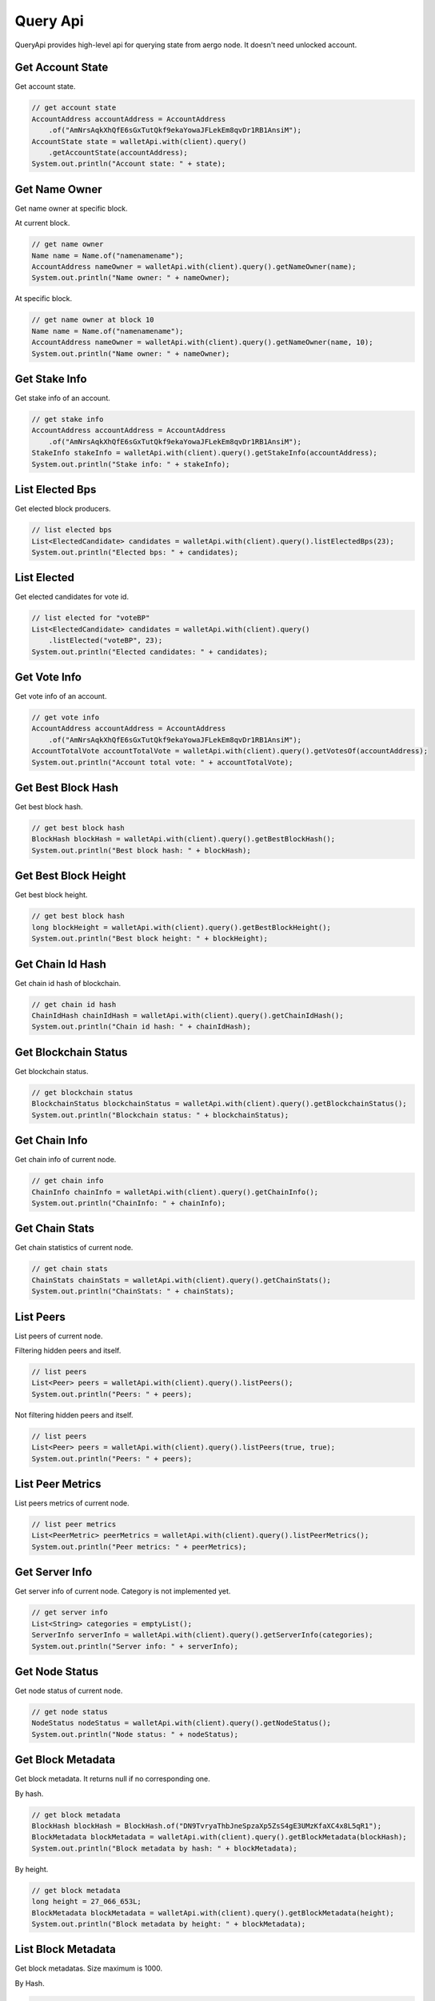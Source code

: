 Query Api
=========

QueryApi provides high-level api for querying state from aergo node. It doesn't need unlocked account.

Get Account State
-----------------

Get account state.

.. code-block:: java

  // get account state
  AccountAddress accountAddress = AccountAddress
      .of("AmNrsAqkXhQfE6sGxTutQkf9ekaYowaJFLekEm8qvDr1RB1AnsiM");
  AccountState state = walletApi.with(client).query()
      .getAccountState(accountAddress);
  System.out.println("Account state: " + state);

Get Name Owner
--------------

Get name owner at specific block.

At current block.

.. code-block:: java

  // get name owner
  Name name = Name.of("namenamename");
  AccountAddress nameOwner = walletApi.with(client).query().getNameOwner(name);
  System.out.println("Name owner: " + nameOwner);

At specific block.

.. code-block:: java

  // get name owner at block 10
  Name name = Name.of("namenamename");
  AccountAddress nameOwner = walletApi.with(client).query().getNameOwner(name, 10);
  System.out.println("Name owner: " + nameOwner);

Get Stake Info
--------------

Get stake info of an account.

.. code-block:: java

  // get stake info
  AccountAddress accountAddress = AccountAddress
      .of("AmNrsAqkXhQfE6sGxTutQkf9ekaYowaJFLekEm8qvDr1RB1AnsiM");
  StakeInfo stakeInfo = walletApi.with(client).query().getStakeInfo(accountAddress);
  System.out.println("Stake info: " + stakeInfo);

List Elected Bps
----------------

Get elected block producers.

.. code-block:: java

  // list elected bps
  List<ElectedCandidate> candidates = walletApi.with(client).query().listElectedBps(23);
  System.out.println("Elected bps: " + candidates);

List Elected
------------

Get elected candidates for vote id.

.. code-block:: java

  // list elected for "voteBP"
  List<ElectedCandidate> candidates = walletApi.with(client).query()
      .listElected("voteBP", 23);
  System.out.println("Elected candidates: " + candidates);

Get Vote Info
-------------

Get vote info of an account.

.. code-block:: java

  // get vote info
  AccountAddress accountAddress = AccountAddress
      .of("AmNrsAqkXhQfE6sGxTutQkf9ekaYowaJFLekEm8qvDr1RB1AnsiM");
  AccountTotalVote accountTotalVote = walletApi.with(client).query().getVotesOf(accountAddress);
  System.out.println("Account total vote: " + accountTotalVote);

Get Best Block Hash
-------------------

Get best block hash.

.. code-block:: java

  // get best block hash
  BlockHash blockHash = walletApi.with(client).query().getBestBlockHash();
  System.out.println("Best block hash: " + blockHash);

Get Best Block Height
---------------------

Get best block height.

.. code-block:: java

  // get best block hash
  long blockHeight = walletApi.with(client).query().getBestBlockHeight();
  System.out.println("Best block height: " + blockHeight);

Get Chain Id Hash
-----------------

Get chain id hash of blockchain.

.. code-block:: java

  // get chain id hash
  ChainIdHash chainIdHash = walletApi.with(client).query().getChainIdHash();
  System.out.println("Chain id hash: " + chainIdHash);

Get Blockchain Status
---------------------

Get blockchain status.

.. code-block:: java

  // get blockchain status
  BlockchainStatus blockchainStatus = walletApi.with(client).query().getBlockchainStatus();
  System.out.println("Blockchain status: " + blockchainStatus);

Get Chain Info
--------------

Get chain info of current node.

.. code-block:: java

  // get chain info
  ChainInfo chainInfo = walletApi.with(client).query().getChainInfo();
  System.out.println("ChainInfo: " + chainInfo);

Get Chain Stats
---------------

Get chain statistics of current node.

.. code-block:: java

  // get chain stats
  ChainStats chainStats = walletApi.with(client).query().getChainStats();
  System.out.println("ChainStats: " + chainStats);

List Peers
----------

List peers of current node.

Filtering hidden peers and itself.

.. code-block:: java

  // list peers
  List<Peer> peers = walletApi.with(client).query().listPeers();
  System.out.println("Peers: " + peers);

Not filtering hidden peers and itself.

.. code-block:: java

  // list peers
  List<Peer> peers = walletApi.with(client).query().listPeers(true, true);
  System.out.println("Peers: " + peers);

List Peer Metrics
-----------------

List peers metrics of current node.

.. code-block:: java

  // list peer metrics
  List<PeerMetric> peerMetrics = walletApi.with(client).query().listPeerMetrics();
  System.out.println("Peer metrics: " + peerMetrics);

Get Server Info
---------------

Get server info of current node. Category is not implemented yet.

.. code-block:: java

  // get server info
  List<String> categories = emptyList();
  ServerInfo serverInfo = walletApi.with(client).query().getServerInfo(categories);
  System.out.println("Server info: " + serverInfo);

Get Node Status
---------------

Get node status of current node.

.. code-block:: java

  // get node status
  NodeStatus nodeStatus = walletApi.with(client).query().getNodeStatus();
  System.out.println("Node status: " + nodeStatus);

Get Block Metadata
------------------

Get block metadata. It returns null if no corresponding one.

By hash.

.. code-block:: java

  // get block metadata
  BlockHash blockHash = BlockHash.of("DN9TvryaThbJneSpzaXp5ZsS4gE3UMzKfaXC4x8L5qR1");
  BlockMetadata blockMetadata = walletApi.with(client).query().getBlockMetadata(blockHash);
  System.out.println("Block metadata by hash: " + blockMetadata);

By height.

.. code-block:: java

  // get block metadata
  long height = 27_066_653L;
  BlockMetadata blockMetadata = walletApi.with(client).query().getBlockMetadata(height);
  System.out.println("Block metadata by height: " + blockMetadata);

List Block Metadata
-------------------

Get block metadatas. Size maximum is 1000.

By Hash.

.. code-block:: java

  // block metadatas by from hash to previous 100 block
  BlockHash blockHash = BlockHash.of("DN9TvryaThbJneSpzaXp5ZsS4gE3UMzKfaXC4x8L5qR1");
  List<BlockMetadata> blockMetadatas = client.getBlockOperation()
      .listBlockMetadatas(blockHash, 100);
  System.out.println("Block metadatas by hash: " + blockMetadatas);

By hash.

.. code-block:: java

  // block metadatas by from hash to previous 100 block
  BlockHash blockHash = BlockHash.of("DN9TvryaThbJneSpzaXp5ZsS4gE3UMzKfaXC4x8L5qR1");
  List<BlockMetadata> blockMetadatas = walletApi.with(client).query()
      .listBlockMetadatas(blockHash, 100);
  System.out.println("Block metadatas by hash: " + blockMetadatas);

By height.

.. code-block:: java

  // block metadatas by from height to previous 100 block
  long height = 27_066_653L;
  List<BlockMetadata> blockMetadatas = walletApi.with(client).query()
      .listBlockMetadatas(height, 100);
  System.out.println("Block metadatas by height: " + blockMetadatas);

Get Block
---------

Get block. It returns null if no corresponding one.

By hash.

.. code-block:: java

  // get block by hash
  BlockHash blockHash = BlockHash.of("DN9TvryaThbJneSpzaXp5ZsS4gE3UMzKfaXC4x8L5qR1");
  Block block = walletApi.with(client).query().getBlock(blockHash);
  System.out.println("Block by hash: " + block);

By height.

.. code-block:: java

  // get block by height
  long height = 27_066_653L;
  Block block = walletApi.with(client).query().getBlock(height);
  System.out.println("Block by hash: " + block);

Block Metadata Subscription
---------------------------

Subscribe new generated block metadata.

.. code-block:: java

  // make a subscription
  Subscription<BlockMetadata> metadataSubscription = walletApi.with(client).query()
      .subscribeBlockMetadata(new StreamObserver<BlockMetadata>() {
        @Override
        public void onNext(BlockMetadata value) {
          System.out.println("Next block metadata: " + value);
        }

        @Override
        public void onError(Throwable t) {

        }

        @Override
        public void onCompleted() {
        }
      });

  // wait for a while
  Thread.sleep(2000L);

  // unsubscribe it
  metadataSubscription.unsubscribe();

Block Subscription
------------------

Subscribe new generated block.

.. code-block:: java

  // make a subscription
  Subscription<Block> subscription = walletApi.with(client).query()
      .subscribeBlock(new StreamObserver<Block>() {
        @Override
        public void onNext(Block value) {
          System.out.println("Next block: " + value);
        }

        @Override
        public void onError(Throwable t) {
        }

        @Override
        public void onCompleted() {
        }
      });

  // wait for a while
  Thread.sleep(2000L);

  // unsubscribe it
  subscription.unsubscribe();

Get Transaction
---------------

Get transaction info. It returns null if no corresponding one.

.. code-block:: java

  // get transaction
  TxHash txHash = TxHash.of("39vLyMqsg1mTT9mF5NbADgNB2YUiRVsT6SUkDujBZme8");
  Transaction transaction = walletApi.with(client).query().getTransaction(txHash);
  System.out.println("Transaction: " + transaction);

Get Transaction Receipt
-----------------------

Get receipt of transaction. It returns null if no corresponding one.

.. code-block:: java

  // get tx receipt
  TxHash txHash = TxHash.of("39vLyMqsg1mTT9mF5NbADgNB2YUiRVsT6SUkDujBZme8");
  TxReceipt txReceipt = walletApi.with(client).query().getTxReceipt(txHash);
  System.out.println("Transaction receipt: " + txReceipt);

Get Contract Tx Receipt
-----------------------

Get contract tx receipt. It returns null if no corresponding one.

.. code-block:: java

  // get contract tx receipt
  TxHash txHash = TxHash.of("EGXNDgjY2vQ6uuP3UF3dNXud54dF4FNVY181kaeQ26H9");
  ContractTxReceipt contractTxReceipt = walletApi.with(client).query()
      .getContractTxReceipt(txHash);
  System.out.println("Contract tx receipt: " + contractTxReceipt);

Get Contract Interface
----------------------

Get contract interface. It returns null if no corresponding one.

.. code-block:: java

  // get contract interface
  ContractAddress contractAddress = ContractAddress
      .of("AmNrsAqkXhQfE6sGxTutQkf9ekaYowaJFLekEm8qvDr1RB1AnsiM");
  ContractInterface contractInterface = walletApi.with(client).query()
      .getContractInterface(contractAddress);
  System.out.println("ContractInterface: " + contractInterface);

Query Contract
--------------

Get state of contract. It can be binded to an java bean. For more about making contract invocation, see :doc:`ContractInvocation <../model/contract-invocation>`.

.. code-block:: java

  // make a contract invocation
  ContractInterface contractInterface = contractInterfaceKeep;
  ContractInvocation query = contractInterface.newInvocationBuilder()
      .function("get")
      .args("key")
      .build();

  // query contract
  ContractResult queryResult = client.getContractOperation().query(query);
  Data data = queryResult.bind(Data.class);
  System.out.println("Raw contract result: " + queryResult);
  System.out.println("Binded data: " + data);

List Event
----------

Get event infos at some block. For more about making event filter, see :doc:`EventFilter <../model/event-filter>`.

.. code-block:: java

  // list events with a filter
  ContractAddress contractAddress = contractAddressKeep;
  EventFilter eventFilter = EventFilter.newBuilder(contractAddress)
      .eventName("set")
      .args("key")
      .recentBlockCount(1000)
      .build();
  List<Event> events = client.getContractOperation().listEvents(eventFilter);
  System.out.println("Events: " + events);

Event Subscription
------------------

Subscribe new generated event of specific contract. For more about making event filter, see :doc:`EventFilter <../model/event-filter>`.

.. code-block:: java

  // subscribe event
  ContractAddress contractAddress = ContractAddress
      .of("AmNrsAqkXhQfE6sGxTutQkf9ekaYowaJFLekEm8qvDr1RB1AnsiM");
  EventFilter eventFilter = EventFilter.newBuilder(contractAddress)
      .recentBlockCount(1000)
      .build();
  Subscription<Event> subscription = client.getContractOperation()
      .subscribeEvent(eventFilter, new StreamObserver<Event>() {
        @Override
        public void onNext(Event value) {
          System.out.println("Next event: " + value);
        }

        @Override
        public void onError(Throwable t) {
        }

        @Override
        public void onCompleted() {
        }
      });

  Thread.sleep(2200L);

  // unsubscribe event
  subscription.unsubscribe();